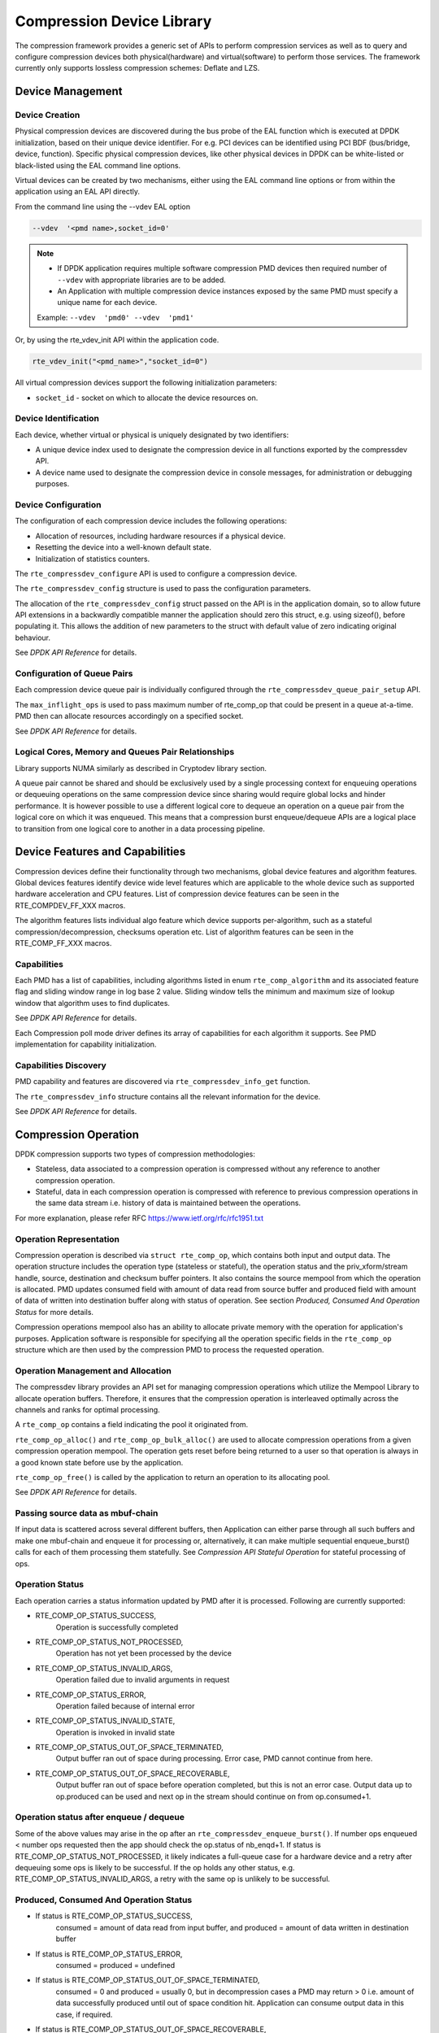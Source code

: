 ..  SPDX-License-Identifier: BSD-3-Clause
    Copyright(c) 2017-2018 Cavium Networks.

Compression Device Library
===========================

The compression framework provides a generic set of APIs to perform compression services
as well as to query and configure compression devices both physical(hardware) and virtual(software)
to perform those services. The framework currently only supports lossless compression schemes:
Deflate and LZS.

Device Management
-----------------

Device Creation
~~~~~~~~~~~~~~~

Physical compression devices are discovered during the bus probe of the EAL function
which is executed at DPDK initialization, based on their unique device identifier.
For e.g. PCI devices can be identified using PCI BDF (bus/bridge, device, function).
Specific physical compression devices, like other physical devices in DPDK can be
white-listed or black-listed using the EAL command line options.

Virtual devices can be created by two mechanisms, either using the EAL command
line options or from within the application using an EAL API directly.

From the command line using the --vdev EAL option

.. code-block:: console

   --vdev  '<pmd name>,socket_id=0'

.. Note::

   * If DPDK application requires multiple software compression PMD devices then required
     number of ``--vdev`` with appropriate libraries are to be added.

   * An Application with multiple compression device instances exposed by the same PMD must
     specify a unique name for each device.

   Example: ``--vdev  'pmd0' --vdev  'pmd1'``

Or, by using the rte_vdev_init API within the application code.

.. code-block:: c

   rte_vdev_init("<pmd_name>","socket_id=0")

All virtual compression devices support the following initialization parameters:

* ``socket_id`` - socket on which to allocate the device resources on.

Device Identification
~~~~~~~~~~~~~~~~~~~~~

Each device, whether virtual or physical is uniquely designated by two
identifiers:

- A unique device index used to designate the compression device in all functions
  exported by the compressdev API.

- A device name used to designate the compression device in console messages, for
  administration or debugging purposes.

Device Configuration
~~~~~~~~~~~~~~~~~~~~

The configuration of each compression device includes the following operations:

- Allocation of resources, including hardware resources if a physical device.
- Resetting the device into a well-known default state.
- Initialization of statistics counters.

The ``rte_compressdev_configure`` API is used to configure a compression device.

The ``rte_compressdev_config`` structure is used to pass the configuration
parameters.

The allocation of the ``rte_compressdev_config`` struct passed on the API is in the application
domain, so to allow future API extensions in a backwardly compatible manner the application
should zero this struct, e.g. using sizeof(), before populating it. This allows the addition
of new parameters to the struct with default value of zero indicating original behaviour.

See *DPDK API Reference* for details.

Configuration of Queue Pairs
~~~~~~~~~~~~~~~~~~~~~~~~~~~~

Each compression device queue pair is individually configured through the
``rte_compressdev_queue_pair_setup`` API.

The ``max_inflight_ops`` is used to pass maximum number of
rte_comp_op that could be present in a queue at-a-time.
PMD then can allocate resources accordingly on a specified socket.

See *DPDK API Reference* for details.

Logical Cores, Memory and Queues Pair Relationships
~~~~~~~~~~~~~~~~~~~~~~~~~~~~~~~~~~~~~~~~~~~~~~~~~~~

Library supports NUMA similarly as described in Cryptodev library section.

A queue pair cannot be shared and should be exclusively used by a single processing
context for enqueuing operations or dequeuing operations on the same compression device
since sharing would require global locks and hinder performance. It is however possible
to use a different logical core to dequeue an operation on a queue pair from the logical
core on which it was enqueued. This means that a compression burst enqueue/dequeue
APIs are a logical place to transition from one logical core to another in a
data processing pipeline.

Device Features and Capabilities
---------------------------------

Compression devices define their functionality through two mechanisms, global device
features and algorithm features. Global devices features identify device
wide level features which are applicable to the whole device such as supported hardware
acceleration and CPU features. List of compression device features can be seen in the
RTE_COMPDEV_FF_XXX macros.

The algorithm features lists individual algo feature which device supports per-algorithm,
such as a stateful compression/decompression, checksums operation etc. List of algorithm
features can be seen in the RTE_COMP_FF_XXX macros.

Capabilities
~~~~~~~~~~~~
Each PMD has a list of capabilities, including algorithms listed in
enum ``rte_comp_algorithm`` and its associated feature flag and
sliding window range in log base 2 value. Sliding window tells
the minimum and maximum size of lookup window that algorithm uses
to find duplicates.

See *DPDK API Reference* for details.

Each Compression poll mode driver defines its array of capabilities
for each algorithm it supports. See PMD implementation for capability
initialization.

Capabilities Discovery
~~~~~~~~~~~~~~~~~~~~~~

PMD capability and features are discovered via ``rte_compressdev_info_get`` function.

The ``rte_compressdev_info`` structure contains all the relevant information for the device.

See *DPDK API Reference* for details.

Compression Operation
----------------------

DPDK compression supports two types of compression methodologies:

- Stateless, data associated to a compression operation is compressed without any reference
  to another compression operation.

- Stateful, data in each compression operation is compressed with reference to previous compression
  operations in the same data stream i.e. history of data is maintained between the operations.

For more explanation, please refer RFC https://www.ietf.org/rfc/rfc1951.txt

Operation Representation
~~~~~~~~~~~~~~~~~~~~~~~~

Compression operation is described via ``struct rte_comp_op``, which contains both input and
output data. The operation structure includes the operation type (stateless or stateful),
the operation status and the priv_xform/stream handle, source, destination and checksum buffer
pointers. It also contains the source mempool from which the operation is allocated.
PMD updates consumed field with amount of data read from source buffer and produced
field with amount of data of written into destination buffer along with status of
operation. See section *Produced, Consumed And Operation Status* for more details.

Compression operations mempool also has an ability to allocate private memory with the
operation for application's purposes. Application software is responsible for specifying
all the operation specific fields in the ``rte_comp_op`` structure which are then used
by the compression PMD to process the requested operation.


Operation Management and Allocation
~~~~~~~~~~~~~~~~~~~~~~~~~~~~~~~~~~~

The compressdev library provides an API set for managing compression operations which
utilize the Mempool Library to allocate operation buffers. Therefore, it ensures
that the compression operation is interleaved optimally across the channels and
ranks for optimal processing.

A ``rte_comp_op`` contains a field indicating the pool it originated from.

``rte_comp_op_alloc()`` and ``rte_comp_op_bulk_alloc()`` are used to allocate
compression operations from a given compression operation mempool.
The operation gets reset before being returned to a user so that operation
is always in a good known state before use by the application.

``rte_comp_op_free()`` is called by the application to return an operation to
its allocating pool.

See *DPDK API Reference* for details.

Passing source data as mbuf-chain
~~~~~~~~~~~~~~~~~~~~~~~~~~~~~~~~~~
If input data is scattered across several different buffers, then
Application can either parse through all such buffers and make one
mbuf-chain and enqueue it for processing or, alternatively, it can
make multiple sequential enqueue_burst() calls for each of them
processing them statefully. See *Compression API Stateful Operation*
for stateful processing of ops.

Operation Status
~~~~~~~~~~~~~~~~
Each operation carries a status information updated by PMD after it is processed.
Following are currently supported:

- RTE_COMP_OP_STATUS_SUCCESS,
    Operation is successfully completed

- RTE_COMP_OP_STATUS_NOT_PROCESSED,
    Operation has not yet been processed by the device

- RTE_COMP_OP_STATUS_INVALID_ARGS,
    Operation failed due to invalid arguments in request

- RTE_COMP_OP_STATUS_ERROR,
    Operation failed because of internal error

- RTE_COMP_OP_STATUS_INVALID_STATE,
    Operation is invoked in invalid state

- RTE_COMP_OP_STATUS_OUT_OF_SPACE_TERMINATED,
    Output buffer ran out of space during processing. Error case,
    PMD cannot continue from here.

- RTE_COMP_OP_STATUS_OUT_OF_SPACE_RECOVERABLE,
    Output buffer ran out of space before operation completed, but this
    is not an error case. Output data up to op.produced can be used and
    next op in the stream should continue on from op.consumed+1.

Operation status after enqueue / dequeue
~~~~~~~~~~~~~~~~~~~~~~~~~~~~~~~~~~~~~~~~
Some of the above values may arise in the op after an
``rte_compressdev_enqueue_burst()``. If number ops enqueued < number ops requested then
the app should check the op.status of nb_enqd+1. If status is RTE_COMP_OP_STATUS_NOT_PROCESSED,
it likely indicates a full-queue case for a hardware device and a retry after dequeuing some ops is likely
to be successful. If the op holds any other status, e.g. RTE_COMP_OP_STATUS_INVALID_ARGS, a retry with
the same op is unlikely to be successful.


Produced, Consumed And Operation Status
~~~~~~~~~~~~~~~~~~~~~~~~~~~~~~~~~~~~~~~

- If status is RTE_COMP_OP_STATUS_SUCCESS,
    consumed = amount of data read from input buffer, and
    produced = amount of data written in destination buffer
- If status is RTE_COMP_OP_STATUS_ERROR,
    consumed = produced = undefined
- If status is RTE_COMP_OP_STATUS_OUT_OF_SPACE_TERMINATED,
    consumed = 0 and
    produced = usually 0, but in decompression cases a PMD may return > 0
    i.e. amount of data successfully produced until out of space condition
    hit. Application can consume output data in this case, if required.
- If status is RTE_COMP_OP_STATUS_OUT_OF_SPACE_RECOVERABLE,
    consumed = amount of data read, and
    produced = amount of data successfully produced until
    out of space condition hit. PMD has ability to recover
    from here, so application can submit next op from
    consumed+1 and a destination buffer with available space.

Transforms
----------

Compression transforms (``rte_comp_xform``) are the mechanism
to specify the details of the compression operation such as algorithm,
window size and checksum.

The allocation of the ``rte_comp_xform`` struct passed on the API is in the application
domain, so to allow future API extensions in a backwardly compatible manner the application
should zero this struct, e.g. using sizeof(), before populating it. This allows the addition
of new parameters to the struct with default value of zero indicating original behaviour.

Compression API Hash support
----------------------------

Compression API allows application to enable digest calculation
alongside compression and decompression of data. A PMD reflects its
support for hash algorithms via capability algo feature flags.
If supported, PMD calculates digest always on plaintext i.e.
before compression and after decompression.

Currently supported list of hash algos are SHA-1 and SHA2 family
SHA256.

See *DPDK API Reference* for details.

If required, application should set valid hash algo in compress
or decompress xforms during ``rte_compressdev_stream_create()``
or ``rte_compressdev_private_xform_create()`` and pass a valid
output buffer in ``rte_comp_op`` hash field struct to store the
resulting digest. Buffer passed should be contiguous and large
enough to store digest which is 20 bytes for SHA-1 and
32 bytes for SHA2-256.

Compression API Stateless operation
------------------------------------

An op is processed stateless if it has
- op_type set to RTE_COMP_OP_STATELESS
- flush value set to RTE_COMP_FLUSH_FULL or RTE_COMP_FLUSH_FINAL
(required only on compression side),
- All required input in source buffer

When all of the above conditions are met, PMD initiates stateless processing
and releases acquired resources after processing of current operation is
complete. Application can enqueue multiple stateless ops in a single burst
and must attach priv_xform handle to such ops.

priv_xform in Stateless operation
~~~~~~~~~~~~~~~~~~~~~~~~~~~~~~~~~~~~

priv_xform is PMD internally managed private data that it maintains to do stateless processing.
priv_xforms are initialized provided a generic xform structure by an application via making call
to ``rte_compressdev_private_xform_create``, at an output PMD returns an opaque priv_xform reference.
If PMD support SHAREABLE priv_xform indicated via algorithm feature flag, then application can
attach same priv_xform with many stateless ops at-a-time. If not, then application needs to
create as many priv_xforms as it expects to have stateless operations in-flight.

.. figure:: img/stateless-op.*

   Stateless Ops using Non-Shareable priv_xform


.. figure:: img/stateless-op-shared.*

   Stateless Ops using Shareable priv_xform


Application should call ``rte_compressdev_private_xform_create()`` and attach to stateless op before
enqueuing them for processing and free via ``rte_compressdev_private_xform_free()`` during termination.

An example pseudocode to setup and process NUM_OPS stateless ops with each of length OP_LEN
using priv_xform would look like:

.. code-block:: c

    /*
     * pseudocode for stateless compression
     */

    uint8_t cdev_id = rte_compressdev_get_dev_id(<pmd name>);

    /* configure the device. */
    if (rte_compressdev_configure(cdev_id, &conf) < 0)
        rte_exit(EXIT_FAILURE, "Failed to configure compressdev %u", cdev_id);

    if (rte_compressdev_queue_pair_setup(cdev_id, 0, NUM_MAX_INFLIGHT_OPS,
                            socket_id()) < 0)
        rte_exit(EXIT_FAILURE, "Failed to setup queue pair\n");

    if (rte_compressdev_start(cdev_id) < 0)
        rte_exit(EXIT_FAILURE, "Failed to start device\n");

    /* setup compress transform */
    struct rte_comp_xform compress_xform = {
        .type = RTE_COMP_COMPRESS,
        .compress = {
            .algo = RTE_COMP_ALGO_DEFLATE,
            .deflate = {
                .huffman = RTE_COMP_HUFFMAN_DEFAULT
            },
            .level = RTE_COMP_LEVEL_PMD_DEFAULT,
            .chksum = RTE_COMP_CHECKSUM_NONE,
            .window_size = DEFAULT_WINDOW_SIZE,
            .hash_algo = RTE_COMP_HASH_ALGO_NONE
        }
    };

    /* create priv_xform and initialize it for the compression device. */
    rte_compressdev_info dev_info;
    void *priv_xform = NULL;
    int shareable = 1;
    rte_compressdev_info_get(cdev_id, &dev_info);
    if (dev_info.capabilities->comp_feature_flags & RTE_COMP_FF_SHAREABLE_PRIV_XFORM) {
        rte_compressdev_private_xform_create(cdev_id, &compress_xform, &priv_xform);
    } else {
        shareable = 0;
    }

    /* create operation pool via call to rte_comp_op_pool_create and alloc ops */
    struct rte_comp_op *comp_ops[NUM_OPS];
    rte_comp_op_bulk_alloc(op_pool, comp_ops, NUM_OPS);

    /* prepare ops for compression operations */
    for (i = 0; i < NUM_OPS; i++) {
        struct rte_comp_op *op = comp_ops[i];
        if (!shareable)
            rte_compressdev_private_xform_create(cdev_id, &compress_xform, &op->priv_xform)
        else
            op->private_xform = priv_xform;
        op->op_type = RTE_COMP_OP_STATELESS;
        op->flush_flag = RTE_COMP_FLUSH_FINAL;

        op->src.offset = 0;
        op->dst.offset = 0;
        op->src.length = OP_LEN;
        op->input_chksum = 0;
        setup op->m_src and op->m_dst;
    }
    num_enqd = rte_compressdev_enqueue_burst(cdev_id, 0, comp_ops, NUM_OPS);
    /* wait for this to complete before enqueuing next*/
    do {
        num_deque = rte_compressdev_dequeue_burst(cdev_id, 0 , &processed_ops, NUM_OPS);
    } while (num_dqud < num_enqd);


Stateless and OUT_OF_SPACE
~~~~~~~~~~~~~~~~~~~~~~~~~~~~

OUT_OF_SPACE is a condition when output buffer runs out of space and where PMD
still has more data to produce. If PMD runs into such condition, then PMD returns
RTE_COMP_OP_OUT_OF_SPACE_TERMINATED error. In such case, PMD resets itself and can set
consumed=0 and produced=amount of output it could produce before hitting out_of_space.
Application would need to resubmit the whole input with a larger output buffer, if it
wants the operation to be completed.

Hash in Stateless
~~~~~~~~~~~~~~~~~
If hash is enabled, digest buffer will contain valid data after op is successfully
processed i.e. dequeued with status = RTE_COMP_OP_STATUS_SUCCESS.

Checksum in Stateless
~~~~~~~~~~~~~~~~~~~~~
If checksum is enabled, checksum will only be available after op is successfully
processed i.e. dequeued with status = RTE_COMP_OP_STATUS_SUCCESS.

Compression API Stateful operation
-----------------------------------

Compression API provide RTE_COMP_FF_STATEFUL_COMPRESSION and
RTE_COMP_FF_STATEFUL_DECOMPRESSION feature flag for PMD to reflect
its support for Stateful operations.

A Stateful operation in DPDK compression means application invokes enqueue
burst() multiple times to process related chunk of data because
application broke data into several ops.

In such case
- ops are setup with op_type RTE_COMP_OP_STATEFUL,
- all ops except last set to flush value = RTE_COMP_FLUSH_NONE/SYNC
and last set to flush value RTE_COMP_FLUSH_FULL/FINAL.

In case of either one or all of the above conditions, PMD initiates
stateful processing and releases acquired resources after processing
operation with flush value = RTE_COMP_FLUSH_FULL/FINAL is complete.
Unlike stateless, application can enqueue only one stateful op from
a particular stream at a time and must attach stream handle
to each op.

Stream in Stateful operation
~~~~~~~~~~~~~~~~~~~~~~~~~~~~

`stream` in DPDK compression is a logical entity which identifies related set of ops, say, a one large
file broken into multiple chunks then file is represented by a stream and each chunk of that file is
represented by compression op `rte_comp_op`. Whenever application wants a stateful processing of such
data, then it must get a stream handle via making call to ``rte_compressdev_stream_create()``
with xform, at an output the target PMD will return an opaque stream handle to application which
it must attach to all of the ops carrying data of that stream. In stateful processing, every op
requires previous op data for compression/decompression. A PMD allocates and set up resources such
as history, states, etc. within a stream, which are maintained during the processing of the related ops.

Unlike priv_xforms, stream is always a NON_SHAREABLE entity. One stream handle must be attached to only
one set of related ops and cannot be reused until all of them are processed with status Success or failure.

.. figure:: img/stateful-op.*

   Stateful Ops


Application should call ``rte_compressdev_stream_create()`` and attach to op before
enqueuing them for processing and free via ``rte_compressdev_stream_free()`` during
termination. All ops that are to be processed statefully should carry *same* stream.

See *DPDK API Reference* document for details.

An example pseudocode to set up and process a stream having NUM_CHUNKS with each chunk size of CHUNK_LEN would look like:

.. code-block:: c

    /*
     * pseudocode for stateful compression
     */

    uint8_t cdev_id = rte_compressdev_get_dev_id(<pmd name>);

    /* configure the  device. */
    if (rte_compressdev_configure(cdev_id, &conf) < 0)
        rte_exit(EXIT_FAILURE, "Failed to configure compressdev %u", cdev_id);

    if (rte_compressdev_queue_pair_setup(cdev_id, 0, NUM_MAX_INFLIGHT_OPS,
                                    socket_id()) < 0)
        rte_exit(EXIT_FAILURE, "Failed to setup queue pair\n");

    if (rte_compressdev_start(cdev_id) < 0)
        rte_exit(EXIT_FAILURE, "Failed to start device\n");

    /* setup compress transform. */
    struct rte_comp_xform compress_xform = {
        .type = RTE_COMP_COMPRESS,
        .compress = {
            .algo = RTE_COMP_ALGO_DEFLATE,
            .deflate = {
                .huffman = RTE_COMP_HUFFMAN_DEFAULT
            },
            .level = RTE_COMP_LEVEL_PMD_DEFAULT,
            .chksum = RTE_COMP_CHECKSUM_NONE,
            .window_size = DEFAULT_WINDOW_SIZE,
            .hash_algo = RTE_COMP_HASH_ALGO_NONE
        }
    };

    /* create stream */
    void *stream;
    rte_compressdev_stream_create(cdev_id, &compress_xform, &stream);

    /* create an op pool and allocate ops */
    rte_comp_op_bulk_alloc(op_pool, comp_ops, NUM_CHUNKS);

    /* Prepare source and destination mbufs for compression operations */
    unsigned int i;
    for (i = 0; i < NUM_CHUNKS; i++) {
        if (rte_pktmbuf_append(mbufs[i], CHUNK_LEN) == NULL)
            rte_exit(EXIT_FAILURE, "Not enough room in the mbuf\n");
        comp_ops[i]->m_src = mbufs[i];
        if (rte_pktmbuf_append(dst_mbufs[i], CHUNK_LEN) == NULL)
            rte_exit(EXIT_FAILURE, "Not enough room in the mbuf\n");
        comp_ops[i]->m_dst = dst_mbufs[i];
    }

    /* Set up the compress operations. */
    for (i = 0; i < NUM_CHUNKS; i++) {
        struct rte_comp_op *op = comp_ops[i];
        op->stream = stream;
        op->m_src = src_buf[i];
        op->m_dst = dst_buf[i];
        op->op_type = RTE_COMP_OP_STATEFUL;
        if (i == NUM_CHUNKS-1) {
            /* set to final, if last chunk*/
            op->flush_flag = RTE_COMP_FLUSH_FINAL;
        } else {
            /* set to NONE, for all intermediary ops */
            op->flush_flag = RTE_COMP_FLUSH_NONE;
        }
        op->src.offset = 0;
        op->dst.offset = 0;
        op->src.length = CHUNK_LEN;
        op->input_chksum = 0;
        num_enqd = rte_compressdev_enqueue_burst(cdev_id, 0, &op[i], 1);
        /* wait for this to complete before enqueuing next*/
        do {
            num_deqd = rte_compressdev_dequeue_burst(cdev_id, 0 , &processed_ops, 1);
        } while (num_deqd < num_enqd);
        /* analyze the amount of consumed and produced data before pushing next op*/
    }


Stateful and OUT_OF_SPACE
~~~~~~~~~~~~~~~~~~~~~~~~~~~

If PMD supports stateful operation, then OUT_OF_SPACE status is not an actual
error for the PMD. In such case, PMD returns with status
RTE_COMP_OP_STATUS_OUT_OF_SPACE_RECOVERABLE with consumed = number of input bytes
read and produced = length of complete output buffer.
Application should enqueue next op with source starting at consumed+1 and an
output buffer with available space.

Hash in Stateful
~~~~~~~~~~~~~~~~
If enabled, digest buffer will contain valid digest after last op in stream
(having flush = RTE_COMP_FLUSH_FINAL) is successfully processed i.e. dequeued
with status = RTE_COMP_OP_STATUS_SUCCESS.

Checksum in Stateful
~~~~~~~~~~~~~~~~~~~~
If enabled, checksum will only be available after last op in stream
(having flush = RTE_COMP_FLUSH_FINAL) is successfully processed i.e. dequeued
with status = RTE_COMP_OP_STATUS_SUCCESS.

Burst in compression API
-------------------------

Scheduling of compression operations on DPDK's application data path is
performed using a burst oriented asynchronous API set. A queue pair on a compression
device accepts a burst of compression operations using enqueue burst API. On physical
devices the enqueue burst API will place the operations to be processed
on the device's hardware input queue, for virtual devices the processing of the
operations is usually completed during the enqueue call to the compression
device. The dequeue burst API will retrieve any processed operations available
from the queue pair on the compression device, from physical devices this is usually
directly from the devices processed queue, and for virtual device's from a
``rte_ring`` where processed operations are placed after being processed on the
enqueue call.

A burst in DPDK compression can be a combination of stateless and stateful operations with a condition
that for stateful ops only one op at-a-time should be enqueued from a particular stream i.e. no-two ops
should belong to same stream in a single burst. However a burst may contain multiple stateful ops as long
as each op is attached to a different stream i.e. a burst can look like:

+---------------+--------------+--------------+-----------------+--------------+--------------+
| enqueue_burst | op1.no_flush | op2.no_flush | op3.flush_final | op4.no_flush | op5.no_flush |
+---------------+--------------+--------------+-----------------+--------------+--------------+

Where, op1 .. op5 all belong to different independent data units. op1, op2, op4, op5 must be stateful
as stateless ops can only use flush full or final and op3 can be of type stateless or stateful.
Every op with type set to RTE_COMP_OP_STATELESS must be attached to priv_xform and
Every op with type set to RTE_COMP_OP_STATEFUL *must* be attached to stream.

Since each operation in a burst is independent and thus can be completed
out-of-order, applications which need ordering, should setup per-op user data
area with reordering information so that it can determine enqueue order at
dequeue.

Also if multiple threads calls enqueue_burst() on same queue pair then it’s
application onus to use proper locking mechanism to ensure exclusive enqueuing
of operations.

Enqueue / Dequeue Burst APIs
~~~~~~~~~~~~~~~~~~~~~~~~~~~~

The burst enqueue API uses a compression device identifier and a queue pair
identifier to specify the compression device queue pair to schedule the processing on.
The ``nb_ops`` parameter is the number of operations to process which are
supplied in the ``ops`` array of ``rte_comp_op`` structures.
The enqueue function returns the number of operations it actually enqueued for
processing, a return value equal to ``nb_ops`` means that all packets have been
enqueued.

The dequeue API uses the same format as the enqueue API but
the ``nb_ops`` and ``ops`` parameters are now used to specify the max processed
operations the user wishes to retrieve and the location in which to store them.
The API call returns the actual number of processed operations returned, this
can never be larger than ``nb_ops``.

Sample code
-----------

There are unit test applications that show how to use the compressdev library inside
app/test/test_compressdev.c

Compression Device API
~~~~~~~~~~~~~~~~~~~~~~

The compressdev Library API is described in the *DPDK API Reference* document.
